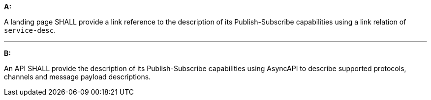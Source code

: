 [[req_pubsub_api]]

[requirement,type="general",id="/req/pubsub/api", label="/req/pubsub/api"]
====

*A:*

A landing page SHALL provide a link reference to the description of its Publish-Subscribe capabilities using a link relation of `+service-desc+`.

---

*B:*

An API SHALL provide the description of its Publish-Subscribe capabilities using AsyncAPI to describe supported protocols, channels and message payload descriptions.

====

